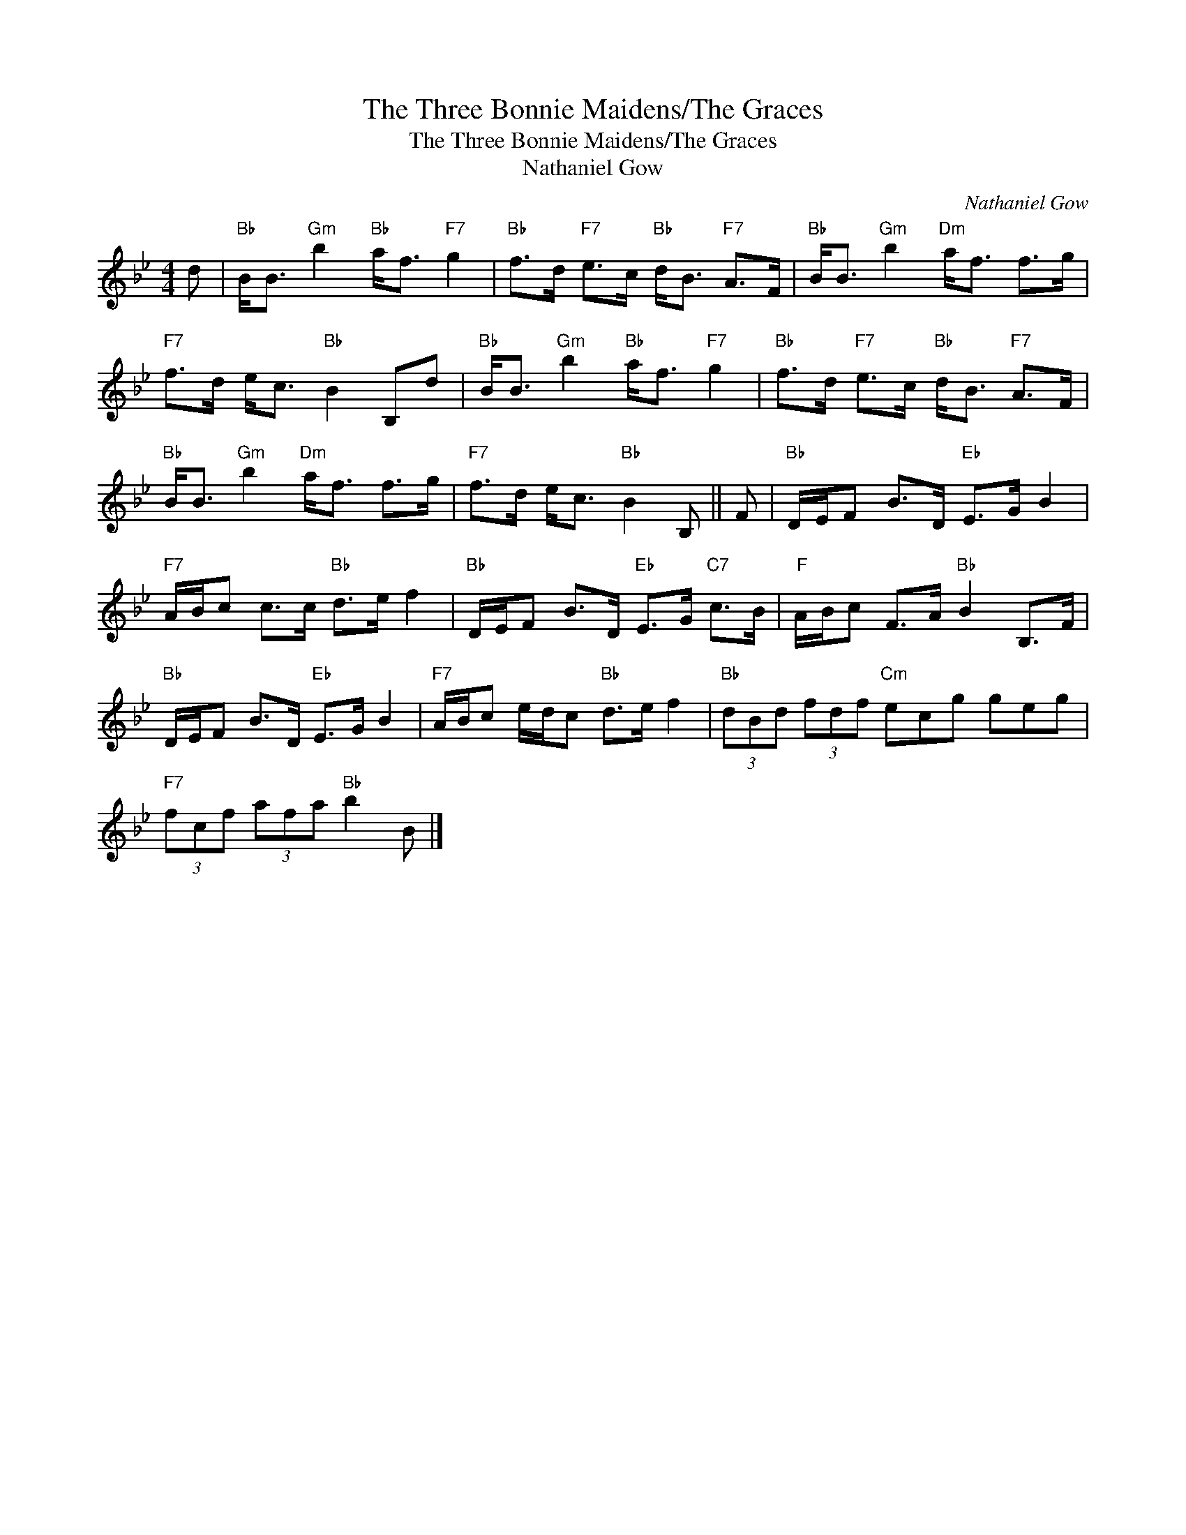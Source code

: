 X:1
T:The Three Bonnie Maidens/The Graces
T:The Three Bonnie Maidens/The Graces
T:Nathaniel Gow
C:Nathaniel Gow
L:1/8
M:4/4
K:Bb
V:1 treble 
V:1
 d |"Bb" B<B"Gm" b2"Bb" a<f"F7" g2 |"Bb" f>d"F7" e>c"Bb" d<B"F7" A>F |"Bb" B<B"Gm" b2"Dm" a<f f>g | %4
"F7" f>d e<c"Bb" B2 B,d |"Bb" B<B"Gm" b2"Bb" a<f"F7" g2 |"Bb" f>d"F7" e>c"Bb" d<B"F7" A>F | %7
"Bb" B<B"Gm" b2"Dm" a<f f>g |"F7" f>d e<c"Bb" B2 B, || F |"Bb" D/E/F B>D"Eb" E>G B2 | %11
"F7" A/B/c c>c"Bb" d>e f2 |"Bb" D/E/F B>D"Eb" E>G"C7" c>B |"F" A/B/c F>A"Bb" B2 B,>F | %14
"Bb" D/E/F B>D"Eb" E>G B2 |"F7" A/B/c e/d/c"Bb" d>e f2 |"Bb" (3dBd (3fdf"Cm" ecg geg | %17
"F7" (3fcf (3afa"Bb" b2 B |] %18

